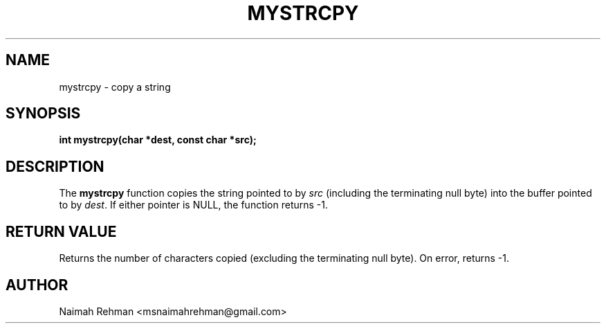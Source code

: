 

.TH MYSTRCPY 3 "2025-09-21" "libmyutils" "Library functions"
.SH NAME
mystrcpy \- copy a string
.SH SYNOPSIS
.B int mystrcpy(char *dest, const char *src);
.SH DESCRIPTION
The \fBmystrcpy\fR function copies the string pointed to by \fIsrc\fR
(including the terminating null byte) into the buffer pointed to by \fIdest\fR.
If either pointer is NULL, the function returns -1.
.SH RETURN VALUE
Returns the number of characters copied (excluding the terminating null byte).
On error, returns -1.
.SH AUTHOR
Naimah Rehman <msnaimahrehman@gmail.com>

